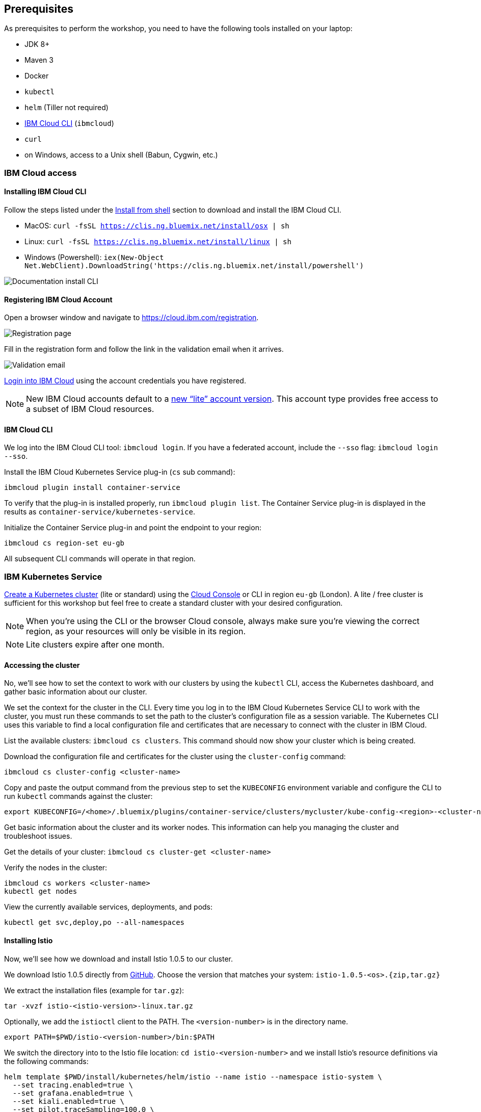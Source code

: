 == Prerequisites

As prerequisites to perform the workshop, you need to have the following tools installed on your laptop:

- JDK 8+
- Maven 3
- Docker
- `kubectl`
- `helm` (Tiller not required)
- <<ibm-cloud-cli,IBM Cloud CLI>> (`ibmcloud`)
- `curl`
- on Windows, access to a Unix shell (Babun, Cygwin, etc.)


=== IBM Cloud access

[[ibm-cloud-cli]]
==== Installing IBM Cloud CLI

Follow the steps listed under the https://console.bluemix.net/docs/cli/reference/bluemix_cli/download_cli.html#shell_install[Install from shell^] section to download and install the IBM Cloud CLI.

- MacOS: `curl -fsSL https://clis.ng.bluemix.net/install/osx | sh`
- Linux: `curl -fsSL https://clis.ng.bluemix.net/install/linux | sh`
- Windows (Powershell): `iex(New-Object Net.WebClient).DownloadString('https://clis.ng.bluemix.net/install/powershell')`

image::images/docs.gif[Documentation install CLI]


==== Registering IBM Cloud Account

Open a browser window and navigate to https://cloud.ibm.com/registration.

image::images/registration.png[Registration page]

Fill in the registration form and follow the link in the validation email when it arrives.

image::images/email.png[Validation email]

https://console.bluemix.net/login[Login into IBM Cloud^] using the account credentials you have registered.

NOTE: New IBM Cloud accounts default to a https://www.ibm.com/cloud/pricing[new "`lite`" account version^].
This account type provides free access to a subset of IBM Cloud resources.


==== IBM Cloud CLI

We log into the IBM Cloud CLI tool: `ibmcloud login`.
If you have a federated account, include the `--sso` flag: `ibmcloud login --sso`.

Install the IBM Cloud Kubernetes Service plug-in (`cs` sub command):

----
ibmcloud plugin install container-service
----

To verify that the plug-in is installed properly, run `ibmcloud plugin list`.
The Container Service plug-in is displayed in the results as `container-service/kubernetes-service`.

Initialize the Container Service plug-in and point the endpoint to your region:

----
ibmcloud cs region-set eu-gb
----

All subsequent CLI commands will operate in that region.


=== IBM Kubernetes Service

https://console.bluemix.net/docs/containers/cs_clusters.html#clusters_ui[Create a Kubernetes cluster^] (lite or standard) using the https://cloud.ibm.com/containers-kubernetes/catalog/cluster/create[Cloud Console^] or CLI in region `eu-gb` (London).
A lite / free cluster is sufficient for this workshop but feel free to create a standard cluster with your desired configuration.

NOTE: When you're using the CLI or the browser Cloud console, always make sure you're viewing the correct region, as your resources will only be visible in its region.

NOTE: Lite clusters expire after one month.


==== Accessing the cluster

No, we'll see how to set the context to work with our clusters by using the `kubectl` CLI, access the Kubernetes dashboard, and gather basic information about our cluster.

We set the context for the cluster in the CLI.
Every time you log in to the IBM Cloud Kubernetes Service CLI to work with the cluster, you must run these commands to set the path to the cluster's configuration file as a session variable.
The Kubernetes CLI uses this variable to find a local configuration file and certificates that are necessary to connect with the cluster in IBM Cloud.

List the available clusters: `ibmcloud cs clusters`.
This command should now show your cluster which is being created.

Download the configuration file and certificates for the cluster using the `cluster-config` command:

----
ibmcloud cs cluster-config <cluster-name>
----

Copy and paste the output command from the previous step to set the `KUBECONFIG` environment variable and configure the CLI to run `kubectl` commands against the cluster:

----
export KUBECONFIG=/<home>/.bluemix/plugins/container-service/clusters/mycluster/kube-config-<region>-<cluster-name>.yml
----

Get basic information about the cluster and its worker nodes.
This information can help you managing the cluster and troubleshoot issues.

Get the details of your cluster: `ibmcloud cs cluster-get <cluster-name>`

Verify the nodes in the cluster:

----
ibmcloud cs workers <cluster-name>
kubectl get nodes
----

View the currently available services, deployments, and pods:

----
kubectl get svc,deploy,po --all-namespaces
----

==== Installing Istio

Now, we'll see how we download and install Istio 1.0.5 to our cluster.

We download Istio 1.0.5 directly from https://github.com/istio/istio/releases/1.0.5[GitHub^].
Choose the version that matches your system: `istio-1.0.5-<os>.{zip,tar.gz}`

We extract the installation files (example for `tar.gz`):

----
tar -xvzf istio-<istio-version>-linux.tar.gz
----

Optionally, we add the `istioctl` client to the PATH.
The `<version-number>` is in the directory name.

----
export PATH=$PWD/istio-<version-number>/bin:$PATH
----

We switch the directory into to the Istio file location: `cd istio-<version-number>` and we install Istio’s resource definitions via the following commands:

----
helm template $PWD/install/kubernetes/helm/istio --name istio --namespace istio-system \
  --set tracing.enabled=true \
  --set grafana.enabled=true \
  --set kiali.enabled=true \
  --set pilot.traceSampling=100.0 \
  > /tmp/istio.yaml
kubectl create namespace istio-system
kubectl label namespace default istio-injection=enabled --overwrite
kubectl create -f /tmp/istio.yaml
----

This will install Istio 1.0.5 with distributed tracing, Grafana monitoring, Kiali, and automatic sidecar injection for the `default` namespace being enabled.

Now, we ensure that the `istio-*` Kubernetes services have been deployed correctly.

----
kubectl get services -n istio-system
----

----
NAME                       TYPE           CLUSTER-IP       EXTERNAL-IP      PORT(S)                                                                                                                   AGE
grafana                    ClusterIP      172.21.44.128    <none>           3000/TCP                                                                                                                  5d
istio-citadel              ClusterIP      172.21.62.12     <none>           8060/TCP,9093/TCP                                                                                                         5d
istio-egressgateway        ClusterIP      172.21.115.236   <none>           80/TCP,443/TCP                                                                                                            5d
istio-galley               ClusterIP      172.21.7.201     <none>           443/TCP,9093/TCP                                                                                                          5d
istio-ingressgateway       LoadBalancer   172.21.19.202    169.61.151.162   80:31380/TCP,443:31390/TCP,31400:31400/TCP,15011:32440/TCP,8060:32156/TCP,853:30932/TCP,15030:32259/TCP,15031:31292/TCP   5d
istio-pilot                ClusterIP      172.21.115.9     <none>           15010/TCP,15011/TCP,8080/TCP,9093/TCP                                                                                     5d
istio-policy               ClusterIP      172.21.165.123   <none>           9091/TCP,15004/TCP,9093/TCP                                                                                               5d
istio-sidecar-injector     ClusterIP      172.21.164.224   <none>           443/TCP                                                                                                                   5d
istio-statsd-prom-bridge   ClusterIP      172.21.57.144    <none>           9102/TCP,9125/UDP                                                                                                         5d
istio-telemetry            ClusterIP      172.21.165.71    <none>           9091/TCP,15004/TCP,9093/TCP,42422/TCP                                                                                     5d
jaeger-agent               ClusterIP      None             <none>           5775/UDP,6831/UDP,6832/UDP                                                                                                5d
jaeger-collector           ClusterIP      172.21.154.138   <none>           14267/TCP,14268/TCP                                                                                                       5d
jaeger-query               ClusterIP      172.21.224.97    <none>           16686/TCP                                                                                                                 5d
prometheus                 ClusterIP      172.21.173.167   <none>           9090/TCP                                                                                                                  5d
servicegraph               ClusterIP      172.21.190.31    <none>           8088/TCP                                                                                                                  5d
tracing                    ClusterIP      172.21.2.208     <none>           80/TCP                                                                                                                    5d
zipkin                     ClusterIP      172.21.76.162    <none>           9411/TCP                                                                                                                  5d
----

NOTE: For Lite clusters, the istio-ingressgateway service will be in `pending` state with no external IP address.
This is normal.

We ensure the corresponding pods `istio-citadel-*`, `istio-ingressgateway-*`, `istio-pilot-*`, and `istio-policy-*` are all in `Running` state before continuing.

----
kubectl get pods -n istio-system
grafana-85dbf49c94-gccvp                    1/1       Running     0          5d
istio-citadel-545f49c58b-j8tm5              1/1       Running     0          5d
istio-cleanup-secrets-smtxn                 0/1       Completed   0          5d
istio-egressgateway-79f4b99d6f-t2lvk        1/1       Running     0          5d
istio-galley-5b6449c48f-sc92j               1/1       Running     0          5d
istio-grafana-post-install-djzm9            0/1       Completed   0          5d
istio-ingressgateway-6894bd895b-tvklg       1/1       Running     0          5d
istio-pilot-cb58b65c9-sj8zb                 2/2       Running     0          5d
istio-policy-69cc5c74d5-gz8kt               2/2       Running     0          5d
istio-sidecar-injector-75b9866679-sldhs     1/1       Running     0          5d
istio-statsd-prom-bridge-549d687fd9-hrhfs   1/1       Running     0          5d
istio-telemetry-d8898f9bd-2gl49             2/2       Running     0          5d
istio-telemetry-d8898f9bd-9r9jz             2/2       Running     0          5d
istio-tracing-7596597bd7-tqwkr              1/1       Running     0          5d
prometheus-6ffc56584f-6jqhg                 1/1       Running     0          5d
servicegraph-5d64b457b4-z2ctz               1/1       Running     0          5d
----

Before we continue, we make sure all the pods are deployed and are either in `Running` or `Completed` state.
If they're still pending, we'll wait a few minutes to let the deployment finish.

Congratulations! We now successfully installed Istio into our cluster.


==== Container Registry

In order to build and distribute Docker images, we need a Docker registry.
We can use the IBM Container Registry which can be accessed right away from our Kubernetes cluster.

We log into the Container Registry service via the `ibmcloud` CLI and obtain the information about our registry:

----
ibmcloud plugin install container-registry
ibmcloud cr login
ibmcloud cr region-set eu-gb
ibmcloud cr region
You are targeting region 'uk-south', the registry is 'registry.eu-gb.bluemix.net'.
----

We use the CLI to create a unique namespace in the Container Registry service (`cr`) for our workshop:

----
ibmcloud cr namespace-add think-<your-name>-workshop
ibmcloud cr namespaces
----

In order to test our new registry namespace, we pull a public image, re-tag it for our own registry, for our region, and push it:

----
docker pull sdaschner/open-liberty:javaee8-tracing-b1
docker tag sdaschner/open-liberty:javaee8-tracing-b1 registry.eu-gb.bluemix.net/think-<your-name>-workshop/open-liberty:1
docker push registry.eu-gb.bluemix.net/think-<your-name>-workshop/open-liberty:1
----

Let's see whether our image is now in the private registry:

----
ibmcloud cr images
----

NOTE: In all following examples, you will need to adapt the image / namespace name!
This is important to take into consideration, otherwise the examples won't work since the images won't exist in your account.

=== Local Docker setup

If you want to try out the example locally, you have to create a Docker network similar to the following:

----
docker network create --subnet=192.168.42.0/24 dkrnet
----

Now, we've finished all preparations.
Let's get started with the link:01-introduction.adoc[workshop].
